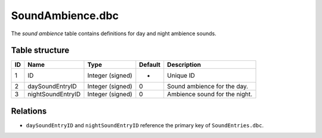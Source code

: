 .. _file-formats-dbc-soundambience:

=================
SoundAmbience.dbc
=================

The *sound ambience* table contains definitions for day and night
ambience sounds.

Table structure
---------------

+------+---------------------+--------------------+-----------+---------------------------------+
| ID   | Name                | Type               | Default   | Description                     |
+======+=====================+====================+===========+=================================+
| 1    | ID                  | Integer (signed)   | -         | Unique ID                       |
+------+---------------------+--------------------+-----------+---------------------------------+
| 2    | daySoundEntryID     | Integer (signed)   | 0         | Sound ambience for the day.     |
+------+---------------------+--------------------+-----------+---------------------------------+
| 3    | nightSoundEntryID   | Integer (signed)   | 0         | Ambience sound for the night.   |
+------+---------------------+--------------------+-----------+---------------------------------+

Relations
---------

-  ``daySoundEntryID`` and ``nightSoundEntryID`` reference the primary
   key of ``SoundEntries.dbc``.
